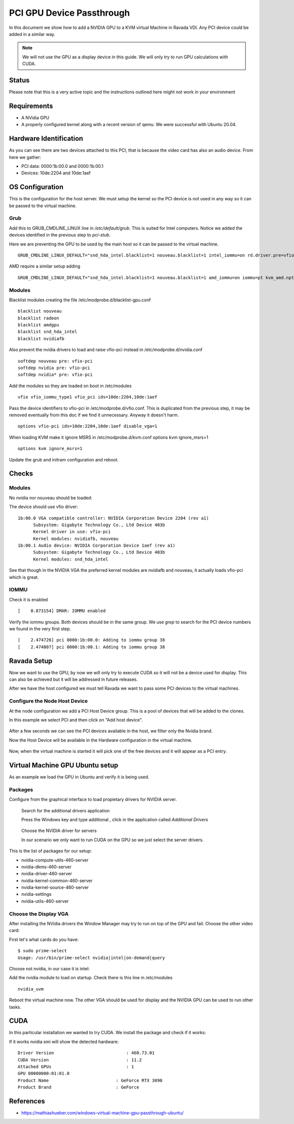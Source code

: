PCI GPU Device Passthrough
==========================

In this document we show how to add a NVIDIA GPU to a KVM virtual Machine
in Ravada VDI. Any PCI device could be added in a similar way.

.. note:: We will not use the GPU as a display device in this guide. We will only try to run GPU calculations with CUDA.

Status
------

Please note that this is a very active topic and the instructions outlined here
might not work in your environment

Requirements
------------

* A NVidia GPU
* A properly configured kernel along with a recent version of qemu. We were successful with Ubuntu 20.04.

Hardware Identification
-----------------------

.. prompt:: bash $

    sudo lspci -Dnn | grep NVIDIA
    0000:1b:00.0 VGA compatible controller [0300]: NVIDIA Corporation Device [10de:2204] (rev a1)
    0000:1b:00.1 Audio device [0403]: NVIDIA Corporation Device [10de:1aef] (rev a1)

As you can see there are two devices attached to this PCI, that is because the video
card has also an audio device. From here we gather:

* PCI data: 0000:1b:00.0 and 0000:1b:00.1
* Devices: 10de:2204 and 10de:1aef

OS Configuration
----------------

This is the configuration for the host server. We must setup the kernel so the
PCI device is not used in any way so it can be passed to the virtual machine.

Grub
~~~~

Add this to GRUB_CMDLINE_LINUX line in */etc/default/grub*. This is suited for Intel
computers. Notice we added the devices identified in the previous step to *pci-stub*.

Here we are preventing the GPU to be used by the main host so it can be passed
to the virtual machine.

::

    GRUB_CMDLINE_LINUX_DEFAULT="snd_hda_intel.blacklist=1 nouveau.blacklist=1 intel_iommu=on rd.driver.pre=vfio-pci pci-stub.ids=10de:2204,10de:1aef"

AMD require a similar setup adding

::

    GRUB_CMDLINE_LINUX_DEFAULT="snd_hda_intel.blacklist=1 nouveau.blacklist=1 amd_iommu=on iommu=pt kvm_amd.npt=1 kvm_amd.avic=1 rd.driver.pre=vfio-pci pci-stub.ids=10de:2204,10de:1aef"

Modules
~~~~~~~

Blacklist modules creating the file /etc/modprobe.d/blacklist-gpu.conf

::

  blacklist nouveau
  blacklist radeon
  blacklist amdgpu
  blacklist snd_hda_intel
  blacklist nvidiafb

Also prevent the nvidia drivers to load and raise vfio-pci instead in /etc/modprobe.d/nvidia.conf

::

  softdep nouveau pre: vfio-pci
  softdep nvidia pre: vfio-pci
  softdep nvidia* pre: vfio-pci

Add the modules so they are loaded on boot in /etc/modules

::

    vfio vfio_iommu_type1 vfio_pci ids=10de:2204,10de:1aef

Pass the device identifiers to vfio-pci in /etc/modprobe.d/vfio.conf. This is duplicated
from the previous step, it may be removed eventually from this doc if we find it
unnecessary. Anyway it doesn't harm.

::

  options vfio-pci ids=10de:2204,10de:1aef disable_vga=1

When loading KVM make it ignore MSRS in /etc/modprobe.d/kvm.conf
options kvm ignore_msrs=1

::

  options kvm ignore_msrs=1

Update the grub and initram configuration and reboot.

.. prompt:: bash $

  sudo update-grub
  sudo update-initramfs -u
  sudo reboot

Checks
------

Modules
~~~~~~~

No nvidia nor nouveau should be loaded:

.. prompt:: bash $

    sudo lsmod | egrep -i "(nouveau|nvidia)"

The device should use vfio driver:

.. prompt:: bash $

    lspci -k | egrep -A 5 -i nvidia

::

  1b:00.0 VGA compatible controller: NVIDIA Corporation Device 2204 (rev a1)
	Subsystem: Gigabyte Technology Co., Ltd Device 403b
	Kernel driver in use: vfio-pci
	Kernel modules: nvidiafb, nouveau
  1b:00.1 Audio device: NVIDIA Corporation Device 1aef (rev a1)
	Subsystem: Gigabyte Technology Co., Ltd Device 403b
	Kernel modules: snd_hda_intel

See that though in the NVIDIA VGA the preferred kernel modules are nvidiafb and nouveau,
it actually loads vfio-pci which is great.

IOMMU
~~~~~

Check it is enabled

.. prompt:: bash $

    dmesg | grep -i iommu | grep -i enabled

::

    [    0.873154] DMAR: IOMMU enabled

Verify the iommu groups. Both devices should be in the same group. We use *grep*
to search for the PCI device numbers we found in the very first step.

.. prompt:: bash $

  dmesg | grep iommu | grep 1b:00

::

  [    2.474726] pci 0000:1b:00.0: Adding to iommu group 38
  [    2.474807] pci 0000:1b:00.1: Adding to iommu group 38

Ravada Setup
---------------------

Now we want to use the GPU, by now we will only try to execute CUDA so it
will not be a device used for display. This can also be achieved but it will
be addressed in future releases.

After we have the host configured we must tell Ravada we want to pass
some PCI devices to the virtual machines.

Configure the Node Host Device
~~~~~~~~~~~~~~~~~~~~~~~~~~~~~~

At the node configuration we add a PCI Host Device group. This is a pool of
devices that will be added to the clones.

In this example we select PCI and then click on "Add host device".

.. figure:: images/node_hostdev.png

After a few seconds we can see the PCI devices available in the host, we
filter only the Nvidia brand.

Now the Host Device will be available in the Hardware configuration in the
virtual machine.

.. figure:: images/vm_hostdev.png

Now, when the virtual machine is started it will pick one of the free
devices and it will appear as a PCI entry.

Virtual Machine GPU Ubuntu setup
--------------------------------

As an example we load the GPU in Ubuntu and verify it is being used.

Packages
~~~~~~~~

Configure from the graphical interface to load propietary drivers
for NVIDIA server.

.. figure:: images/ubuntu_additional_drivers_app.png
    :alt: additional drivers

    Search for the additional drivers application

    Press the Windows key and type additional , click in the application
    called *Additional Drivers*

.. figure:: images/ubuntu_additional_drivers_select.png
    :alt: select the NVIDIA drivers

    Choose the NVIDIA driver for servers

    In our scenario we only want to run CUDA on the GPU so we just select
    the server drivers.


This is the list of packages for our setup:

* nvidia-compute-utils-460-server
* nvidia-dkms-460-server
* nvidia-driver-460-server
* nvidia-kernel-common-460-server
* nvidia-kernel-source-460-server
* nvidia-settings
* nvidia-utils-460-server

Choose the Display VGA
~~~~~~~~~~~~~~~~~~~~~~

After installing the NVidia drivers the Window Manager may try to run on
top of the GPU and fail. Choose the other video card:

First let's what cards do you have:

::

    $ sudo prime-select
    Usage: /usr/bin/prime-select nvidia|intel|on-demand|query

Choose not nvidia, in our case it is intel:

.. prompt:: bash

    sudo prime-select intel

Add the nvidia module to load on startup. Check there is this line in /etc/modules

::

  nvidia_uvm


Reboot the virtual machine now. The other VGA should be used for display and the NVIDIA GPU
can be used to run other tasks.

CUDA
----

In this particular installation we wanted to try CUDA. We install the
package and check if it works:

.. prompt:: bash $

  sudo apt install nvidia-cuda-toolkit
  nvidia-smi

If it works nvidia smi will show the detected hardware:

::

    Driver Version                            : 460.73.01
    CUDA Version                              : 11.2
    Attached GPUs                             : 1
    GPU 00000000:01:01.0
    Product Name                          : GeForce RTX 3090
    Product Brand                         : GeForce

References
----------

* https://mathiashueber.com/windows-virtual-machine-gpu-passthrough-ubuntu/

